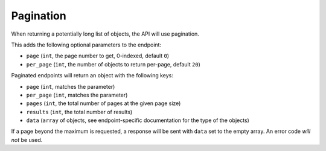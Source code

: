 ==========
Pagination
==========

When returning a potentially long list of objects, the API will use pagination.

This adds the following optional parameters to the endpoint:

- ``page`` (``int``, the page number to get, 0-indexed, default ``0``)
- ``per_page`` (``int``, the number of objects to return per-page, default ``20``)

Paginated endpoints will return an object with the following keys:

- ``page`` (``int``, matches the parameter)
- ``per_page`` (``int``, matches the parameter)
- ``pages`` (``int``, the total number of pages at the given page size)
- ``results`` (``int``, the total number of results)
- ``data`` (``array`` of objects, see endpoint-specific documentation for the type of the objects)

If a page beyond the maximum is requested, a response will be sent with ``data`` set to the empty array. An error code *will not* be used.
